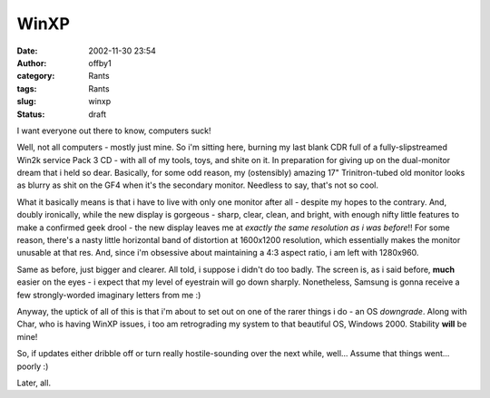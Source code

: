 WinXP
#####
:date: 2002-11-30 23:54
:author: offby1
:category: Rants
:tags: Rants
:slug: winxp
:status: draft

I want everyone out there to know, computers suck!

Well, not all computers - mostly just mine. So i'm sitting here, burning
my last blank CDR full of a fully-slipstreamed Win2k service Pack 3 CD -
with all of my tools, toys, and shite on it. In preparation for giving
up on the dual-monitor dream that i held so dear. Basically, for some
odd reason, my (ostensibly) amazing 17" Trinitron-tubed old monitor
looks as blurry as shit on the GF4 when it's the secondary monitor.
Needless to say, that's not so cool.

What it basically means is that i have to live with only one monitor
after all - despite my hopes to the contrary. And, doubly ironically,
while the new display is gorgeous - sharp, clear, clean, and bright,
with enough nifty little features to make a confirmed geek drool - the
new display leaves me at *exactly the same resolution as i was before*!!
For some reason, there's a nasty little horizontal band of distortion at
1600x1200 resolution, which essentially makes the monitor unusable at
that res. And, since i'm obsessive about maintaining a 4:3 aspect ratio,
i am left with 1280x960.

Same as before, just bigger and clearer. All told, i suppose i didn't do
too badly. The screen is, as i said before, **much** easier on the eyes
- i expect that my level of eyestrain will go down sharply. Nonetheless,
Samsung is gonna receive a few strongly-worded imaginary letters from me
:)

Anyway, the uptick of all of this is that i'm about to set out on one of
the rarer things i do - an OS *downgrade*. Along with Char, who is
having WinXP issues, i too am retrograding my system to that beautiful
OS, Windows 2000. Stability **will** be mine!

So, if updates either dribble off or turn really hostile-sounding over
the next while, well... Assume that things went... poorly :)

Later, all.
